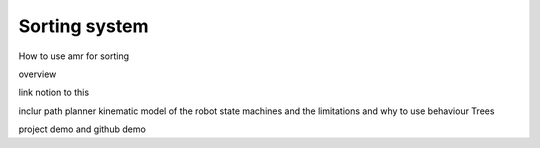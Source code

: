 Sorting system
==================

How to use amr for sorting

overview

link notion to this

inclur path planner
kinematic model of the robot 
state machines and the limitations and why to use behaviour Trees

project demo and github demo

